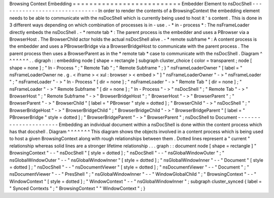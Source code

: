 Browsing
Context
Embedding
=
=
=
=
=
=
=
=
=
=
=
=
=
=
=
=
=
=
=
=
=
=
=
=
=
=
Embedder
Element
to
nsDocShell
-
-
-
-
-
-
-
-
-
-
-
-
-
-
-
-
-
-
-
-
-
-
-
-
-
-
-
-
-
-
In
order
to
render
the
contents
of
a
BrowsingContext
the
embedding
element
needs
to
be
able
to
communicate
with
the
nsDocShell
which
is
currently
being
used
to
host
it
'
s
content
.
This
is
done
in
3
different
ways
depending
on
which
combination
of
processes
is
in
-
use
.
-
*
in
-
process
*
:
The
nsFrameLoader
directly
embeds
the
nsDocShell
.
-
*
remote
tab
*
:
The
parent
process
is
the
embedder
and
uses
a
PBrowser
via
a
BrowserHost
.
The
BrowserChild
actor
holds
the
actual
nsDocShell
alive
.
-
*
remote
subframe
*
:
A
content
process
is
the
embedder
and
uses
a
PBrowserBridge
via
a
BrowserBridgeHost
to
communicate
with
the
parent
process
.
The
parent
process
then
uses
a
BrowserParent
as
in
the
*
remote
tab
*
case
to
communicate
with
the
nsDocShell
.
Diagram
^
^
^
^
^
^
^
.
.
digraph
:
:
embedding
node
[
shape
=
rectangle
]
subgraph
cluster_choice
{
color
=
transparent
;
node
[
shape
=
none
]
;
"
In
-
Process
"
;
"
Remote
Tab
"
;
"
Remote
Subframe
"
;
}
"
nsFrameLoaderOwner
"
[
label
=
"
nsFrameLoaderOwner
\
ne
.
g
.
<
iframe
>
<
xul
:
browser
>
<
embed
>
"
]
"
nsFrameLoaderOwner
"
-
>
"
nsFrameLoader
"
;
"
nsFrameLoader
"
-
>
"
In
-
Process
"
[
dir
=
none
]
;
"
nsFrameLoader
"
-
>
"
Remote
Tab
"
[
dir
=
none
]
;
"
nsFrameLoader
"
-
>
"
Remote
Subframe
"
[
dir
=
none
]
;
"
In
-
Process
"
-
>
"
nsDocShell
"
;
"
Remote
Tab
"
-
>
"
BrowserHost
"
;
"
Remote
Subframe
"
-
>
"
BrowserBridgeHost
"
;
"
BrowserHost
"
-
>
"
BrowserParent
"
;
"
BrowserParent
"
-
>
"
BrowserChild
"
[
label
=
"
PBrowser
"
style
=
dotted
]
;
"
BrowserChild
"
-
>
"
nsDocShell
"
;
"
BrowserBridgeHost
"
-
>
"
BrowserBridgeChild
"
;
"
BrowserBridgeChild
"
-
>
"
BrowserBridgeParent
"
[
label
=
"
PBrowserBridge
"
style
=
dotted
]
;
"
BrowserBridgeParent
"
-
>
"
BrowserParent
"
;
nsDocShell
to
Document
-
-
-
-
-
-
-
-
-
-
-
-
-
-
-
-
-
-
-
-
-
-
Embedding
an
individual
document
within
a
nsDocShell
is
done
within
the
content
process
which
has
that
docshell
.
Diagram
^
^
^
^
^
^
^
This
diagram
shows
the
objects
involved
in
a
content
process
which
is
being
used
to
host
a
given
BrowsingContext
along
with
rough
relationships
between
them
.
Dotted
lines
represent
a
"
current
"
relationship
whereas
solid
lines
are
a
stronger
lifetime
relationship
.
.
.
graph
:
:
document
node
[
shape
=
rectangle
]
"
BrowsingContext
"
-
-
"
nsDocShell
"
[
style
=
dotted
]
;
"
nsDocShell
"
-
-
"
nsGlobalWindowOuter
"
;
"
nsGlobalWindowOuter
"
-
-
"
nsGlobalWindowInner
"
[
style
=
dotted
]
;
"
nsGlobalWindowInner
"
-
-
"
Document
"
[
style
=
dotted
]
;
"
nsDocShell
"
-
-
"
nsDocumentViewer
"
[
style
=
dotted
]
;
"
nsDocumentViewer
"
-
-
"
Document
"
;
"
nsDocumentViewer
"
-
-
"
PresShell
"
;
"
nsGlobalWindowInner
"
-
-
"
WindowGlobalChild
"
;
"
BrowsingContext
"
-
-
"
WindowContext
"
[
style
=
dotted
]
;
"
WindowContext
"
-
-
"
nsGlobalWindowInner
"
;
subgraph
cluster_synced
{
label
=
"
Synced
Contexts
"
;
"
BrowsingContext
"
"
WindowContext
"
;
}
